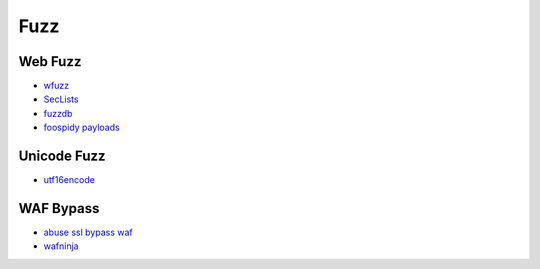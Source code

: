 Fuzz
----------------------------------------

Web Fuzz
~~~~~~~~~~~~~~~~~~~~~~~~~~~~~~~~~~~~~~~~
- `wfuzz <https://github.com/xmendez/wfuzz>`_
- `SecLists <https://github.com/danielmiessler/SecLists>`_
- `fuzzdb <https://github.com/fuzzdb-project/fuzzdb>`_
- `foospidy payloads <https://github.com/foospidy/payloads>`_

Unicode Fuzz
~~~~~~~~~~~~~~~~~~~~~~~~~~~~~~~~~~~~~~~~
- `utf16encode <http://www.fileformat.info/info/charset/UTF-16/list.htm>`_

WAF Bypass
~~~~~~~~~~~~~~~~~~~~~~~~~~~~~~~~~~~~~~~~
- `abuse ssl bypass waf <https://github.com/LandGrey/abuse-ssl-bypass-waf>`_
- `wafninja <https://github.com/khalilbijjou/wafninja>`_
